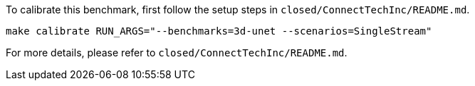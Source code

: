 To calibrate this benchmark, first follow the setup steps in `closed/ConnectTechInc/README.md`.

```
make calibrate RUN_ARGS="--benchmarks=3d-unet --scenarios=SingleStream"
```

For more details, please refer to `closed/ConnectTechInc/README.md`.
